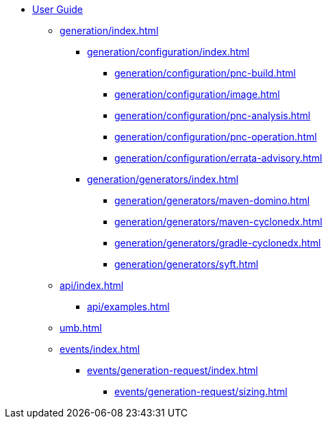 * xref:index.adoc[User Guide]
// ** xref:processors/index.adoc[]
// *** xref:processors/default.adoc[]
// *** xref:processors/redhat-product.adoc[]
** xref:generation/index.adoc[]
*** xref:generation/configuration/index.adoc[]
**** xref:generation/configuration/pnc-build.adoc[]
**** xref:generation/configuration/image.adoc[]
**** xref:generation/configuration/pnc-analysis.adoc[]
**** xref:generation/configuration/pnc-operation.adoc[]
**** xref:generation/configuration/errata-advisory.adoc[]
*** xref:generation/generators/index.adoc[]
**** xref:generation/generators/maven-domino.adoc[]
**** xref:generation/generators/maven-cyclonedx.adoc[]
**** xref:generation/generators/gradle-cyclonedx.adoc[]
**** xref:generation/generators/syft.adoc[]
//*** xref:api/rsql.adoc[]
** xref:api/index.adoc[]
*** xref:api/examples.adoc[]
** xref:umb.adoc[]
// This sections is WIP
** xref:events/index.adoc[]
*** xref:events/generation-request/index.adoc[]
**** xref:events/generation-request/sizing.adoc[]

